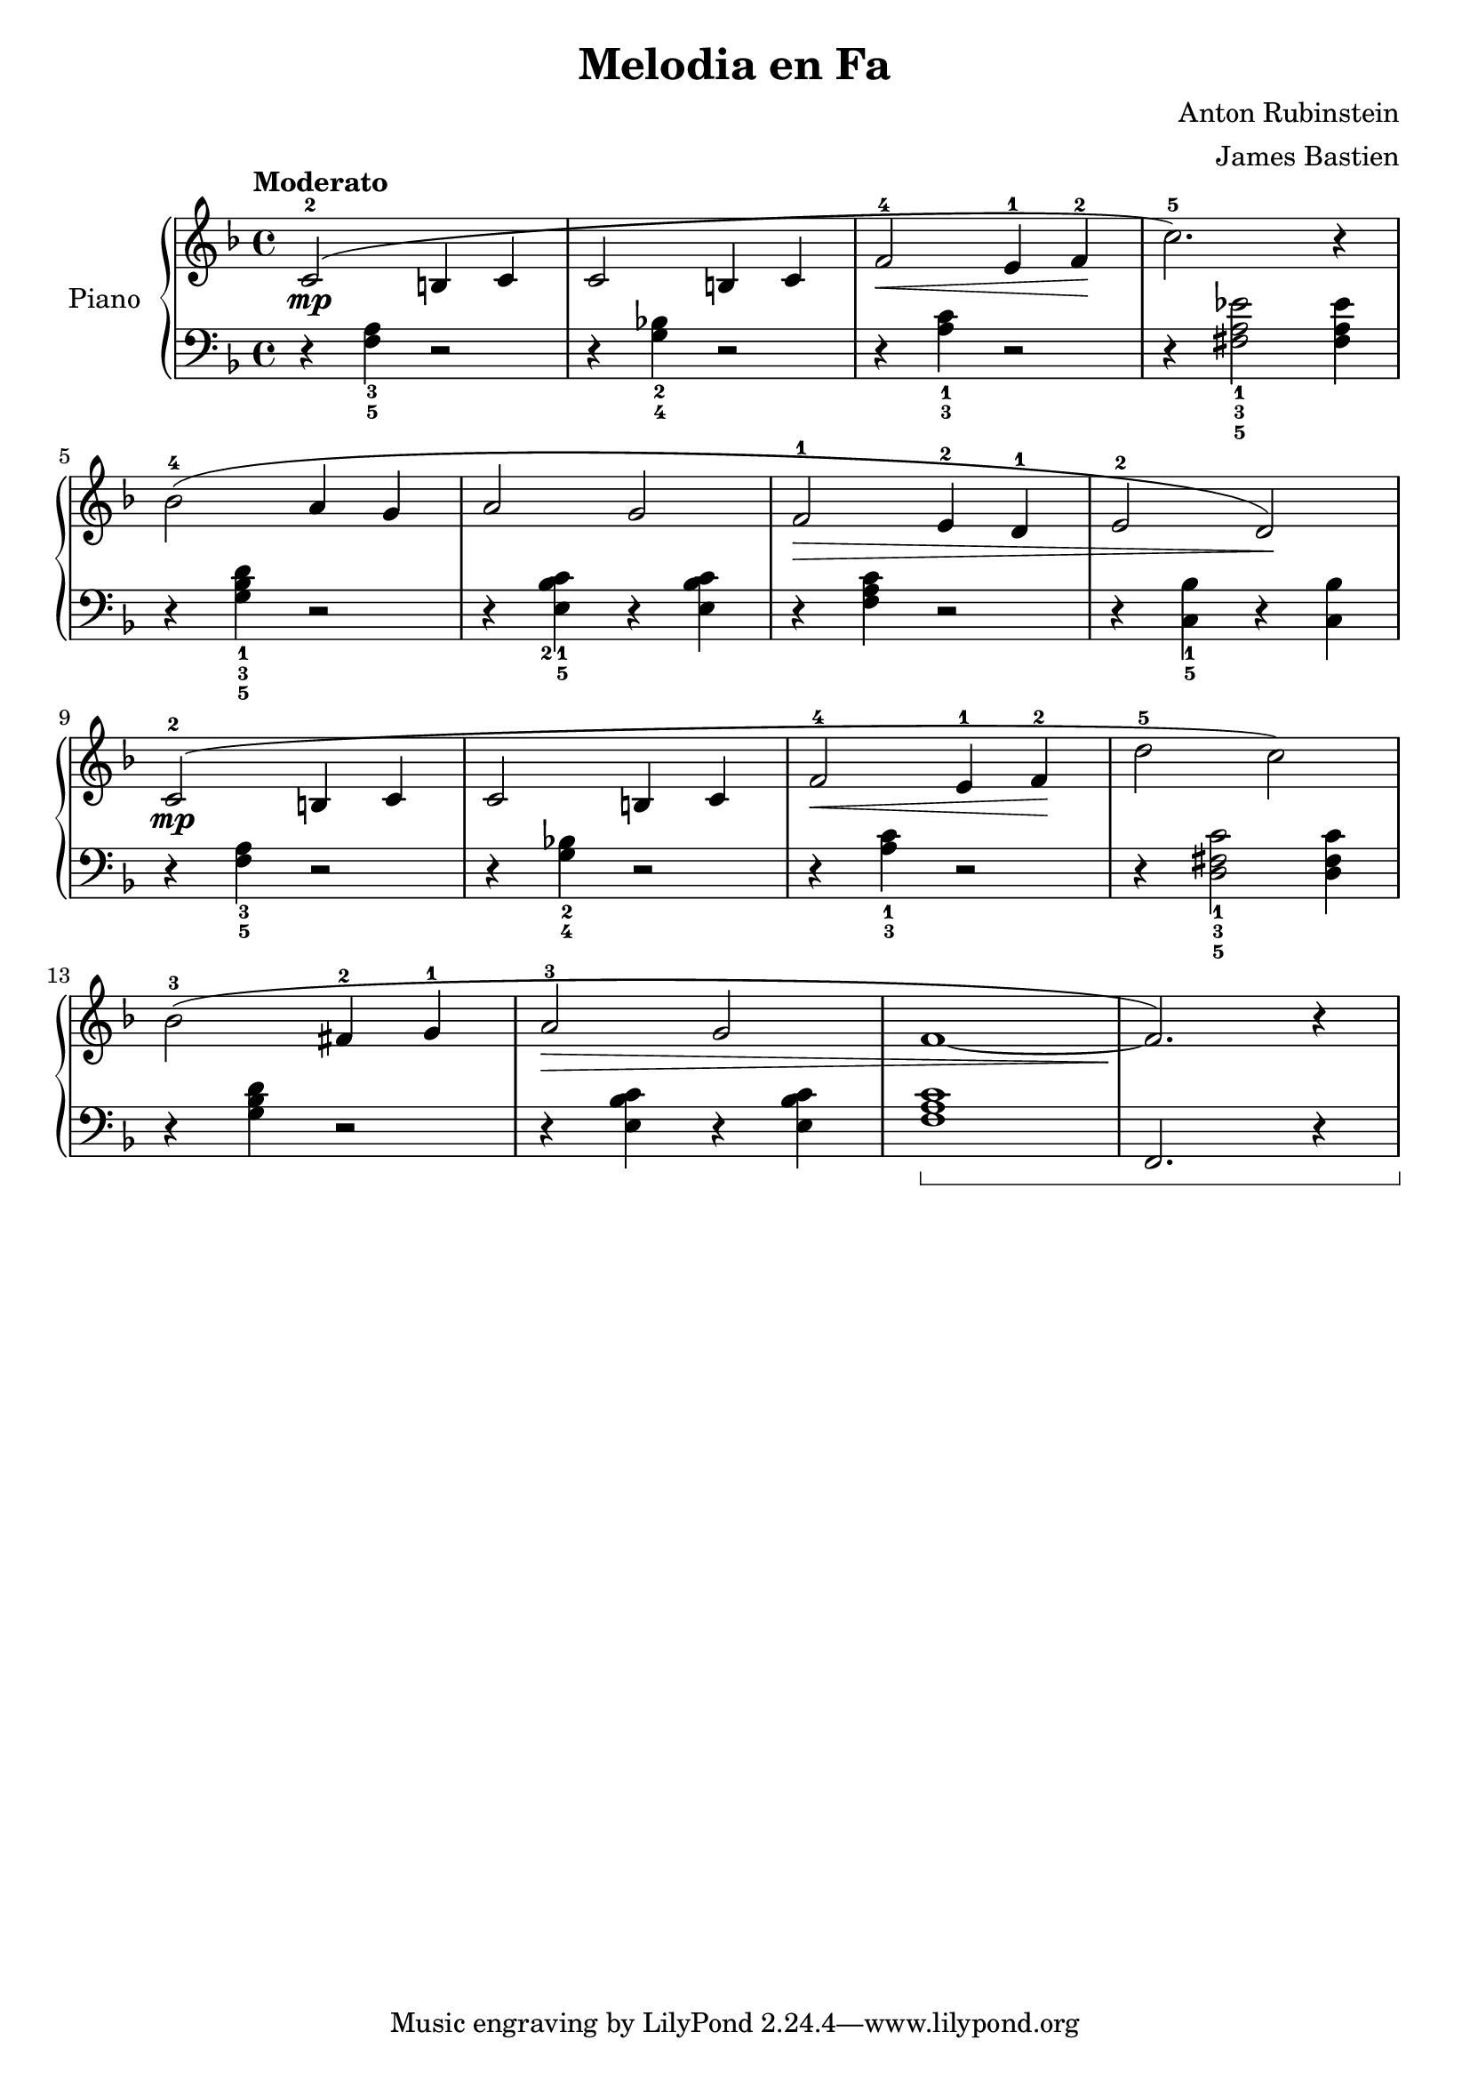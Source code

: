 \version "2.24.3"

\header {
  title = "Melodia en Fa"
  composer = "Anton Rubinstein"
  arranger = "James Bastien"
  opus = ""

}

global = {
  \time 4/4
  \tempo "Moderato"
  \key f \major
  \set Staff.pedalSustainStyle = #'bracket
}

upper = \relative c' {
  \global
  \clef treble

  % music goes here
  c2-2\mp ( b4 c | c2 b4 c | f2-4 \< e4-1 f-2 \! | c'2.-5 ) r4 |
  \break
  bes2-4 ( a4 g |  a2 g | f-1 \> e4-2 d-1 | e2-2 d \! ) |
  \break
  c2-2\mp ( b4 c | c2 b4 c | f2-4 \< e4-1 f-2 \! | d'2-5 c ) |
  \break
  bes-3 ( fis4-2 g-1 | a2-3 \> g | f1~ | f2. ) \! r4

  %\fine
}

lower = \relative c {
  \global
  \clef bass
  \set fingeringOrientations = #'(down)

  % music goes here
  r4 <f-5 a-3> r2 | r4 <g-4 bes!-2> r2 | r4 <a-3 c-1> r2 | r4  <fis-5 a-3 ees'-1>2 q4 |
  r4 <g-5 bes-3 d-1> r2 | r4 <e-5 bes'-2 c-1> r q | r <f a c> r2 | r4 <c-5 bes' -1> r q |
  r <f-5 a-3> r2 | r4 <g-4 bes!-2> r2 | r4 <a-3 c-1> r2 | r4 <d,-5 fis-3 c'-1>2 q4 |
  r4 <g bes d> r2 | r4 <e bes' c> r q | <f a c>1\sustainOn | f,2. r4 |
  %\fine
}

\score {
  \new PianoStaff \with { instrumentName = "Piano" }
  <<
    \new Staff = "upper" { \upper }
    \new Staff = "lower" { \lower }
  >>

  \layout { }
}

\score {
  \unfoldRepeats {
    \new PianoStaff \with { instrumentName = "Piano" }
    <<
      \new Staff = "upper" \with { midiInstrument = "acoustic grand" } { \upper }
      \new Staff = "lower" \with { midiInstrument = "acoustic grand" } { \lower }
    >>
  }
  \midi { \tempo 4 = 150 }
}